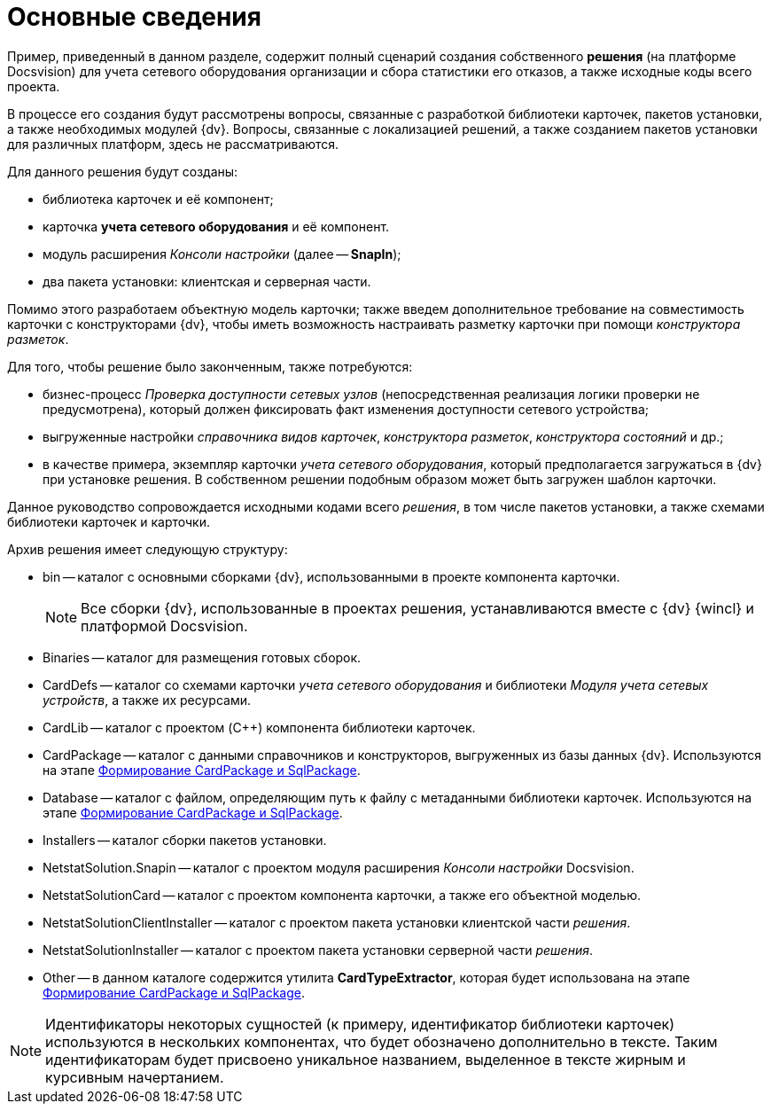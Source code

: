 = Основные сведения

Пример, приведенный в данном разделе, содержит полный сценарий создания собственного *решения* (на платформе Docsvision) для учета сетевого оборудования организации и сбора статистики его отказов, а также исходные коды всего проекта.

В процессе его создания будут рассмотрены вопросы, связанные с разработкой библиотеки карточек, пакетов установки, а также необходимых модулей {dv}. Вопросы, связанные с локализацией решений, а также созданием пакетов установки для различных платформ, здесь не рассматриваются.

Для данного решения будут созданы:

* библиотека карточек и её компонент;
* карточка *учета сетевого оборудования* и её компонент.
* модуль расширения _Консоли настройки_ (далее -- *SnapIn*);
* два пакета установки: клиентская и серверная части.

Помимо этого разработаем объектную модель карточки; также введем дополнительное требование на совместимость карточки с конструкторами {dv}, чтобы иметь возможность настраивать разметку карточки при помощи _конструктора разметок_.

Для того, чтобы решение было законченным, также потребуются:

* бизнес-процесс _Проверка доступности сетевых узлов_ (непосредственная реализация логики проверки не предусмотрена), который должен фиксировать факт изменения доступности сетевого устройства;
* выгруженные настройки _справочника видов карточек_, _конструктора разметок_, _конструктора состояний_ и др.;
* в качестве примера, экземпляр карточки _учета сетевого оборудования_, который предполагается загружаться в {dv} при установке решения. В собственном решении подобным образом может быть загружен шаблон карточки.

Данное руководство сопровождается исходными кодами всего _решения_, в том числе пакетов установки, а также схемами библиотеки карточек и карточки.

Архив решения имеет следующую структуру:

* bin -- каталог с основными сборками {dv}, использованными в проекте компонента карточки.
+
[NOTE]
====
Все сборки {dv}, использованные в проектах решения, устанавливаются вместе с {dv} {wincl} и платформой Docsvision.
====
* Binaries -- каталог для размещения готовых сборок.
* CardDefs -- каталог со схемами карточки _учета сетевого оборудования_ и библиотеки _Модуля учета сетевых устройств_, а также их ресурсами.
* CardLib -- каталог с проектом (C++) компонента библиотеки карточек.
* CardPackage -- каталог с данными справочников и конструкторов, выгруженных из базы данных {dv}. Используются на этапе xref:CreatePackages.adoc[Формирование CardPackage и SqlPackage].
* Database -- каталог с файлом, определяющим путь к файлу с метаданными библиотеки карточек. Используются на этапе xref:CreatePackages.adoc[Формирование CardPackage и SqlPackage].
* Installers -- каталог сборки пакетов установки.
* NetstatSolution.Snapin -- каталог с проектом модуля расширения _Консоли настройки_ Docsvision.
* NetstatSolutionCard -- каталог с проектом компонента карточки, а также его объектной моделью.
* NetstatSolutionClientInstaller -- каталог с проектом пакета установки клиентской части _решения_.
* NetstatSolutionInstaller -- каталог с проектом пакета установки серверной части _решения_.
* Other -- в данном каталоге содержится утилита *CardTypeExtractor*, которая будет использована на этапе xref:CreatePackages.adoc[Формирование CardPackage и SqlPackage].

[NOTE]
====
Идентификаторы некоторых сущностей (к примеру, идентификатор библиотеки карточек) используются в нескольких компонентах, что будет обозначено дополнительно в тексте. Таким идентификаторам будет присвоено уникальное названием, выделенное в тексте жирным и курсивным начертанием.
====
